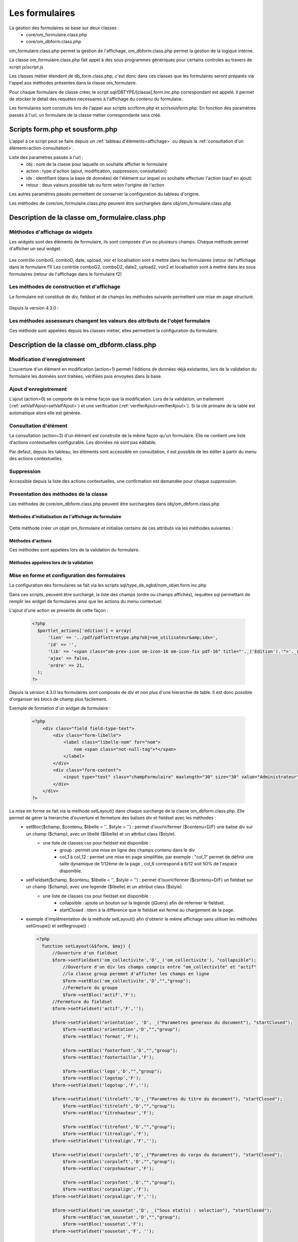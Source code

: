 .. _formulaire:

###############
Les formulaires
###############

La gestion des formulaires se base sur deux classes :
    - core/om_formulaire.class.php
    - core/om_dbform.class.php

om_formulaire.class.php permet la gestion de l'affichage, om_dbform.class.php permet la gestion de la logique interne.

La classe om_formulaire.class.php fait appel à des sous programmes génériques pour certains
controles au travers de script js/script.js

Les classes métier étendent de db_form.class.php, c'est donc dans ces classes que les formulaires seront préparés via l'appel aux méthodes présentes dans la classe om_formulaire.

Pour chaque formulaire de classe créer, le script sql/DBTYPE/[classe].form.inc.php correspondant est appelé. Il permet de stocker le detail des requètes necessaires à l'affichage du contenu du formulaire.

Les formulaires sont construits lors de l'appel aux scripts scr/form.php et scr/sousform.php. En fonction des paramètres passés à l'url, un formulaire de la classe métier correspondante sera créé.

.. _script-form-sousform:

********************************
Scripts form.php et sousform.php
********************************

L'appel à ce script peut se faire depuis un :ref:`tableau d'éléments<affichage>` ou depuis la :ref:`consultation d'un élément<action-consultation>`.

Liste des paramètres passés à l'url :
    - obj : nom de la classe pour laquelle on souhaite afficher le formulaire
    - action : type d'action (ajout, modification, suppression, consultation)
    - idx : identifiant (dans la base de données) de l'élément sur lequel on souhaite effectuer l'action (sauf en ajout)
    - retour : deux valeurs possible tab ou form selon l'origine de l'action

Les autres paramètres passés permettent de conserver la configuration du tableau d'origine.

Les méthodes de core/om_formulaire.class.php peuvent être surchargées dans obj/om_formulaire.class.php

************************************************
Description de la classe om_formulaire.class.php
************************************************

.. class :: formulaire($unused = NULL, $validation, $maj, $champs = array(), $val = array(), $max = array())

   Cette classe permet une gestion complète de l'affichage d'un formulaire.

.. _méthodes-affichage-widget:

Méthodes d'affichage de widgets
===============================

Les widgets sont des éléments de formulaire, ils sont composés d'un ou plusieurs champs. Chaque méthode permet d'afficher un seul widget.

    .. method:: formulaire.text()

       controle text (format standard)

    .. method:: formulaire.hidden()

       controle non visible avec valeur conservée

    .. method:: formulaire.password()

       controle password

    .. method:: formulaire.textdisabled()

       controle text non modifiable

    .. method:: formulaire.textreadonly()

       contrôle text non modifiable

    .. method:: formulaire.hiddenstatic()

       champ non modifiable  Valeur récupéré par le formulaire

    .. method:: formulaire.hiddenstaticnum()

       champ numerique non modifiable et valeur récupérer

    .. method:: formulaire.statiq()

       Valeur affichée et non modifiable

    .. method:: formulaire.affichepdf()

       récupére un nom d'objet (un scan pdf)

    .. method:: formulaire.checkbox()

       controle case à cocher valeurs possibles : ``True`` ou ``False``

    .. method:: formulaire.checkboxstatic()

       affiche Oui/Non, non modifiable (mode consultation)

    .. method:: formulaire.checkboxnum()

       cochée = 1 , non cochée = 0

    .. method:: formulaire.http()

       lien http avec target = _blank (affichage dans une autre fenêtre)

    .. method:: formulaire.httpclick()

       lien avec affichage dans la même fenêtre.

    .. method:: formulaire.date()

       date modifiable avec affichage de calendrier jquery

    .. method:: formulaire.date2()

       date modifiable avec affichage de calendrier jquery pour les sous formulaire

    .. method:: formulaire.hiddenstaticdate()

       date non modifiable Valeur récupéré par le formulaire

    .. method:: formulaire.datestatic()

       affiche la date formatée, non modifiable (mode consultation)

    .. method:: formulaire.textarea()

       affichage d un textarea

    .. method:: formulaire.textareamulti()

       textarea qui récupére plusieurs valeurs d'un select

    .. method:: formulaire.textareahiddenstatic()

       affichage non modifiable d'un textarea et recupération de la valeur

    .. method:: formulaire.pagehtml()

       affichage d'un textarea et tranforme les retour charriot en <br>

    .. method:: formulaire.select()

       controle select

    .. method:: formulaire.selectdisabled()

       controle select non modifiable

    .. method:: formulaire.selectstatic()

       affiche la valeur de la table liée, non modifiable (mode consultation)

    .. method:: formulaire.selecthiddenstatic()

       affiche la valeur de la table liée, non modifiable ainsi que la valeur dans un champ hidden

    .. method:: formulaire.comboG()

       permet d'effectuer une correlation entre un groupe de champ et un identifiant dans les formulaires

    .. method:: formulaire.comboG2()

       permet d'effectuer une correlation entre un groupe de champ et un identifiant dans les sous formulaires

    .. method:: formulaire.comboD()

       permet d'effectuer une correlation entre un groupe de champ et un identifiant dans les formulaires

    .. method:: formulaire.comboD2()

       permet d'effectuer une correlation entre un groupe de champ et un identifiant dans les sous formulaires

    .. method:: formulaire.upload()

       fait appel à spg/upload.php pour télécharger un fichier

    .. method:: formulaire.upload2()

       fait appel à spg/upload.php pour télécharger un fichier dans un sous formulaire

    .. method:: formulaire.voir()

       fait appel à spg/voir.php pour visualiser un fichier

    .. method:: formulaire.voir2()

       fait appel à spg/voir.php pour visualiser un fichier depuis un sous formulaire

    .. method:: formulaire.localisation()

       fait appel à spg/localisation.php

    .. method:: formulaire.localisation2()

       fait appel à spg/localisation.php

    .. method:: formulaire.rvb()

       fait appel à spg/rvb.php pour affichage de la palette couleur

    .. method:: formulaire.rvb2()

       fait appel à spg/rvb.php pour affichage de la palette couleur

    .. method:: formulaire.geom()

       ouvre une fenetre tab_sig.php pour visualiser ou saisir une geometrie (selon l'action) la carte est définie en setSelect

Les contrôle comboG, comboD, date, upload, voir et localisation sont à mettre dans
les formulaires (retour de l'affichage dans le formulaire f1)
Les contrôle comboG2, comboD2, date2, upload2, voir2 et localisation sont à mettre dans
les sous formulaires (retour de l'affichage dans le formulaire f2)

.. _méthodes-construction-formulaire:

Les  méthodes de construction et d'affichage
============================================

Le formulaire est constitué de div, fieldset et de champs les méthodes suivante permettent une mise en page structuré.

    .. method:: formulaire.entete() / enpied()

       ouverture du conteneur du formulaire.

    .. method:: formulaire.afficher()

       affichage des champs, appelle les méthodes suivante :

    .. method:: formulaire.debutFieldset()

       ouverture de fieldset.

    .. method:: formulaire.finFieldset()

       fermeture de fieldset

    .. method:: formulaire.debutBloc()

      ouverture de div.

    .. method:: formulaire.finBloc()

      fermeture de div.

    .. method:: formulaire.afficherChamp()

       affichage de champ.

    .. method:: formulaire.recuperePostVar()

       recupèrent des variables apres validation d'un formulaire

    .. method:: formulaire.recupererPostvarsousform()

       recupèrent des variables apres validation d'un sous formulaire

Depuis la version 4.3.0 :

    .. method:: formulaire.transformGroupAndRegroupeToLayout()

       permet de garder la compatibilité des méthodes setGroupe() et setRegroupe() avec setLayout() (obsolètes depuis la version 4.3.0).

.. _méthodes-assesseurs:

Les méthodes assesseurs changent les valeurs des attributs de l'objet formulaire
================================================================================

Ces méthode sont appelées depuis les classes métier, elles permettent la configuration du formulaire.

    .. method:: formulaire.setType()

       type de champ

    .. method:: formulaire.setVal()

       valeur du champ

    .. method:: formulaire.setLib()

       libellé du champ

    .. method:: formulaire.setSelect()

       permet de remplir les champs select avec la table liée

    .. method:: formulaire.setTaille()

       taille du champ

    .. method:: formulaire.setMax()

       nombre de caractères maximum acceptés

    .. method:: formulaire.setOnchange()

       permet de définir des actions sur l'événement

    .. method:: formulaire.setKeyup()

       permet de définir des actions sur l'événement

    .. method:: formulaire.setOnclick()

       permet de définir des actions sur l'événement

    .. method:: formulaire.setvalF()

       permet de traiter les données avant insert/update dans la base de données

    .. method:: formulaire.setGroupe()

       (obsolète depuis 4.3.0)

    .. method:: formulaire.setRegroupe()

       (obsolète depuis 4.3.0)

    .. method:: formulaire.setBloc($champ, $contenu, $libelle = '', $style = '')

       permet d'ouvrir/fermer ($contenu=D/F) une balise div sur un champ ($champ), avec un libellé ($libelle) et un attribut class ($style).

    .. method:: formulaire.setFieldset($champ, $contenu, $libelle = '', $style = '')

       permet d'ouvrir/fermer ($contenu=D/F) un  fieldset sur un champ ($champ), avec une legende ($libelle) et un attribut class ($style).

.. _class-dbform:

********************************************
Description de la classe om_dbform.class.php
********************************************

.. class:: obj($id, &$db, $DEBUG = false)

   Cette classe est centrale dans l'application. Elle est la classe parente de chaque objet métier.
   Elle comprend des méthodes de gestion (initialisation, traitement, verification, trigger) des valeurs du formulaire.
   Elle fait le lien entre la base de données et le formulaire.
   Elle contient les actions possibles sur les objets (ajout, modification,suppression, consultation).

Modification d'enregistrement
=============================

L'ouverture d'un élément en modification (action=1) permet l'éditions de données déjà existantes, lors de la validation du formulaire les données sont traitées, vérifiées puis envoyées dans la base.

Ajout d'enregistrement
======================

L'ajout (action=0) se comporte de la même façon que la modification. Lors de la validation, un traitement (:ref:`setValFAjout<setValFAjout>`) et une verification (:ref:`verifierAjout<verifierAjout>`). Si la clé primaire de la table est automatique alors elle est générée.

.. _action-consultation:

Consultation d'élément
======================

La consultation (action=3) d'un élément est construite de la même façon qu'un formulaire. Elle ne contient une liste d'actions contextuelles configurable. Les données ne sont pas éditable.

.. image:: ../_static/mode_consultation.png
   :height: 380
   :width: 800

Par defaut, depuis les tableau, les éléments sont accessible en consultation, il est possible de les éditer à partir du menu des actions contextuelles.

Suppression
===========

Accessible depuis la liste des actions contextuelles, une confirmation est demandée pour chaque suppression.

Presentation des méthodes de la classe
======================================

Les méthodes de core/om_dbform.class.php peuvent être surchargées dans obj/om_dbform.class.php

Méthodes d'initialisation de l'affichage du formulaire
------------------------------------------------------

  .. method:: obj.formulaire($enteteTab, $validation, $maj, &$db, $postVar, $aff, $DEBUG = false, $idx, $premier = 0, $recherche = "", $tricol = "", $idz = "", $selectioncol = "", $advs_id = "", $valide = "", $retour = "", $actions = array(), $extra_parameters = array())

     Méthode d'initialisation de l'affichage de formulaire.

  .. method:: obj.sousformulaire($enteteTab, $validation, $maj, &$db, $postVar, $premiersf, $DEBUG, $idx, $idxformulaire, $retourformulaire, $typeformulaire, $objsf, $tricolsf, $retour= "", $actions = array())

     Méthode d'initialisation de l'affichage de sous formulaire.

Cette méthode créer un objet om_formulaire et initialise certains de ces attributs via les méthodes suivantes :

  .. method:: obj.setVal(&$form, $maj, $validation, &$db, $DEBUG = false)

     Permet de définir les valeurs des champs

  .. method:: obj.setType(&$form, $maj)

     Permet de définir le type des champs

  .. method:: obj.setLib(&$form, $maj)

     Permet de définir le libellé des champs

  .. method:: obj.setTaille(&$form, $maj)

     Permet de définir la taille des champs

  .. method:: obj.setMax(&$form, $maj)

     Permet de définir le nombre de caractère maximum des champs

  .. method:: obj.setSelect(&$form, $maj, $db, $DEBUG = false)

     Méthode qui effectue les requêtes de configuration des champs select

  .. method:: obj.setOnchange(&$form, $maj)

     Permet de définir l'attribut "onchange" sur chaque champ

  .. method:: obj.setOnkeyup(&$form, $maj)

     Permet de définir l'attribut "onkeyup" sur chaque champ

  .. method:: obj.setOnclick(&$form, $maj)

     Permet de définir l'attribut "onclick" sur chaque champ

  .. method:: obj.setGroupe(&$form, $maj)

     Permet d'alligner plusieurs champs (obsolète depuis la version 4.3.0)

  .. method:: obj.setRegroupe(&$form, $maj)

     Permet de regrouper les champs dans des fieldset (obsolète depuis la version 4.3.0)

  .. method:: obj.setLayout(&$form, $maj)

     Méthode de mise en page, elle permet de gérer la hierarchie d'ouverture et fermeture des balises div et fieldset.


Méthodes d'actions
------------------

Ces méthodes sont appelées lors de la validation du formulaire.

  .. method:: obj.ajouter($val, &$db = NULL, $DEBUG = false)

     Cette méthode permet l'insertion de données dans la base, elle appelle toutes les méthodes de traitement, vérification et action  des données retournées par le formulaire

  .. method:: obj.modifier($val = array(), &$db = NULL, $DEBUG = false)

     Cette méthode permet la modification de données dans la base, elle appelle toutes les méthodes de traitement et vérification des données retournées par le formulaire

  .. method:: obj.supprimer($val = array(), &$db = NULL, $DEBUG = false)

     Cette méthode permet la suppression de données dans la base, elle appelle toutes les méthodes de traitement et vérification des données retournées par le formulaire

Méthodes appelées lors de la validation
---------------------------------------

.. _setValFAjout:

  .. method:: obj.setValFAjout($val = array())

     Méthode de traitement des données retournées par le formulaire (utilisé lors de l'ajout)

  .. method:: obj.setvalF($val = array())

     Méthode de traitement des données retournées par le formulaire

  .. method:: obj.verifier($val = array(), &$db = NULL, $DEBUG = false)

     Méthode de verification des données et de retour d'erreurs

.. _verifierAjout:

  .. method:: obj.verifierAjout($val = array(), &$db = NULL)

     Méthode de verification des données et de retour d'erreurs (utilisé lors de l'ajout)

  .. method:: obj.setId(&$db = NULL)

     Initialisation de la cle primaire (si cle automatique lors de l'ajout)

  .. method:: obj.triggerajouter($id, &$db = NULL, $val = array(), $DEBUG = false)

     Permet d'effectuer des actions avant l'insertion des données dans la base

  .. method:: obj.triggerajouterapres($id, &$db = NULL, $val = array(), $DEBUG = false)

     Permet d'effectuer des actions après l'insertion des données dans la base

  .. method:: obj.triggermodifier($id, &$db = NULL, $val = array(), $DEBUG = false)

     Permet d'effectuer des actions avant la modification des données dans la base

  .. method:: obj.triggermodifierapres($id, &$db = NULL, $val = array(), $DEBUG = false)

     Permet d'effectuer des actions après la modification des données dans la base

  .. method:: obj.triggersupprimer($id, &$db = NULL, $val = array(), $DEBUG = false)

     Permet d'effectuer des actions avant la modification des données dans la base

  .. method:: obj.triggersupprimerapres($id, &$db = NULL, $val = array(), $DEBUG = false)

     Permet d'effectuer des actions après la modification des données dans la base

.. _setLayout:

Mise en forme et configuration des formulaires
==============================================

La configuration des formulaires se fait via les scripts sql/type_de_sgbd/nom_objet.form.inc.php

Dans ces scripts, peuvent être surchargé, la liste des champs (ordre ou champs affichés), requêtes sql permettant de remplir les widget de formulaires ainsi que les actions du menu contextuel.

L'ajout d'une action se presente de cette façon :

  .. code-block:: php

    <?php
      $portlet_actions['edition'] = array(
          'lien' => '../pdf/pdflettretype.php?obj=om_utilisateur&amp;idx=',
          'id' => '',
          'lib' => '<span class="om-prev-icon om-icon-16 om-icon-fix pdf-16" title="'._('Edition').'">'._('Edition').'</span>',
          'ajax' => false,
          'ordre' => 21,
      );
    ?>

Depuis la version 4.3.0 les formulaires sont composés de div et non plus d'une hierarchie de table. Il est donc possible d'organiser les blocs de champ plus facilement.

Exemple de formation d'un widget de formulaire :

    .. code-block:: php

        <?php
            <div class="field field-type-text">
                <div class="form-libelle">
                    <label class="libelle-nom" for="nom">
                        nom <span class="not-null-tag">*</span>
                    </label>
                </div>
                <div class="form-content">
                    <input type="text" class="champFormulaire" maxlength="30" size="30" value="Administrateur" id="nom" name="nom">
                </div>
            </div>
        ?>


La mise en forme se fait via la methode setLayout() dans chaque surcharge de la classe om_dbform.class.php. Elle permet de gérer la hierarchie d'ouverture et fermeture des balises div et fieldset avec les méthodes :
    - setBloc($champ, $contenu, $libelle = '', $style = '') \: permet d'ouvrir/fermer ($contenu=D/F) une balise div sur un champ ($champ), avec un libellé ($libelle) et un attribut class ($style).
        - une liste de classes css pour fieldset est disponible :
            - group : permet une mise en ligne des champs contenu dans le div
            - col_1 à col_12 : permet une mise en page simplifiée, par exemple : "col_1" permet de définir une taille dynamique de 1/12ème de la page , col_6 correspond à 6/12 soit 50% de l'espace disponible.
    - setFieldset($champ, $contenu, $libelle = '', $style = '') \: permet d'ouvrir/fermer ($contenu=D/F) un  fieldset sur un champ ($champ), avec une legende ($libelle) et un attribut class ($style).
        - une liste de classes css pour fieldset est disponible :
            - collapsible : ajoute un bouton sur la legende (jQuery) afin de refermer le fieldset.
            - startClosed : idem à la difference que le fieldset est fermé au chargement de la page.
    - exemple d'implémentation de la méthode setLayout() afin d'obtenir le même affichage sans utiliser les méthodes setGroupe() et setRegroupe() :

      .. code-block:: php

        <?php
          function setLayout(&$form, $maj) {
              //Ouverture d'un fieldset
              $form->setFieldset('om_collectivite','D',_('om_collectivite'), "collapsible");
                  //Ouverture d'un div les champs compris entre "om_collectivite" et "actif"
                  //la classe group peremet d'afficher les champs en ligne
                  $form->setBloc('om_collectivite','D',"","group");
                  //Fermeture du groupe
                  $form->setBloc('actif','F');
              //Fermeture du fieldset
              $form->setFieldset('actif','F','');

              $form->setFieldset('orientation', 'D', _("Parametres generaux du document"), "startClosed");
                  $form->setBloc('orientation','D',"","group");
                  $form->setBloc('format','F');

                  $form->setBloc('footerfont','D',"","group");
                  $form->setBloc('footertaille','F');

                  $form->setBloc('logo','D',"","group");
                  $form->setBloc('logotop','F');
              $form->setFieldset('logotop','F','');

              $form->setFieldset('titreleft','D',_("Parametres du titre du document"), "startClosed");
                  $form->setBloc('titreleft','D',"","group");
                  $form->setBloc('titrehauteur','F');

                  $form->setBloc('titrefont','D',"","group");
                  $form->setBloc('titrealign','F');
              $form->setFieldset('titrealign','F','');

              $form->setFieldset('corpsleft','D',_("Parametres du corps du document"), "startClosed");
                  $form->setBloc('corpsleft','D',"","group");
                  $form->setBloc('corpshauteur','F');

                  $form->setBloc('corpsfont','D',"","group");
                  $form->setBloc('corpsalign','F');
              $form->setFieldset('corpsalign','F','');

              $form->setFieldset('om_sousetat','D', _("Sous etat(s) : selection"), "startClosed");
                  $form->setBloc('om_sousetat','D',"","group");
                  $form->setBloc('sousetat','F');
              $form->setFieldset('sousetat','F', '');

              $form->setFieldset('se_font','D', _("Sous etat(s) : police / marges / couleur"), "startClosed");
                  $form->setBloc('se_font','D',"","group");
                  $form->setBloc('se_couleurtexte','F');
              $form->setFieldset('se_couleurtexte','F','');
          }
          ?>



******************************
Les sous programmes génériques
******************************

Les sous programmes génériques sont des sous programmes associés aux contrôles
du formulaire et appellés par eux par un script js dans js/formulairedyn.js.

Les sous programmes génériques sont stockés dans le répertoire /spg.

**spg/combo.php**


Ce programme est appellé par le contrôle comboD, comboG, comboD2, comboG2, le paramétrage se fait dans les fichiers :

    - dyn/comboparametre.inc.php
    - dyn/comboretour.inc.php
    - dyn/comboaffichage.inc.php


**spg/localisation.php** et js/localisation.js

    
    ce programme est liée au contrôle formulaire "localisation"


**spg/voir.php** 

    Ce script est associé au contrôle "upload"
    
    Ce sous programme permet de visualiser un fichier téléchargé
    sur le serveur (pdf ou image)
    

**spg/upload.php**


        Ce script utilise la classe core/upload.class.php (composant openMairie)

        Le paramétrage des extensions téléchargeables se fait dans le fichier autorise dans dyn/config.inc.php


**spg/rvb.php** et js/rvb.js


    Ce script est associé au contrôle "rvb" et permet l'accès à une palette de couleur
    pour récupérer un code couleur rvb


*****************************************************************
Les nouvelles utilisations dans les objets metiers (openMairie 4)
*****************************************************************

openMairie4 apporte de nouvelles fonctions qu'il est utile d'implémenter dans
les objets métiers


**récuperer le type de la base** depuis l'objet db : $db->phptype (mysql ou pgsql)::


        if(file_exists ("../sql/".$db->phptype."/".$this->table.".form.inc"))/
			/include ("../sql/".$db->phptype."/".$this->table.".form.inc");/


**récuperer une erreur dans la base**

om4 ::

    database::isError($res); // ($res,true) = sans die


ce code remplace le code om3 (deprecated) ::

            //   if (DB :: isError($res))
            //            $this->erreur_db($res->getDebugInfo(),$res->getMessage(),'');
            //    else
            //    {
            //    if ($DEBUG == 1)
            //            echo "La requ&ecirc;te de mise &agrave; jour est effectu&eacute;e.<br>";
   
